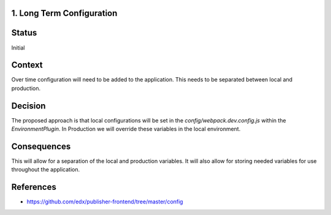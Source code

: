 1. Long Term Configuration
----------------------------------------------

Status
------

Initial

Context
-------

Over time configuration will need to be added to the application.  This needs to be separated between local and
production.


Decision
--------

The proposed approach is that local configurations will be set in the `config/webpack.dev.config.js` within the
`EnvironmentPlugin`.  In Production we will override these variables in the local environment.

Consequences
------------

This will allow for a separation of the local and production variables.  It will also allow for storing needed
variables for use throughout the application.


References
----------

* https://github.com/edx/publisher-frontend/tree/master/config
